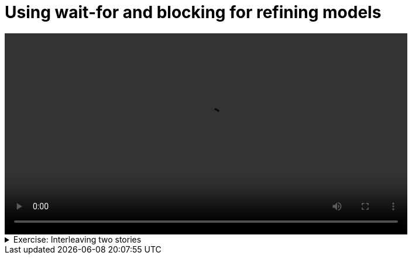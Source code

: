 # Using wait-for and blocking for refining models

[.text-center]
video::refining-the-model.mp4[width="80%"]

.Exercise: Interleaving two stories 
[%collapsible]
====
Open your terminal and navigate to a directory where you have write permissions. Execute the following command and respond to the prompts:
[source,console]
----
$ provengo create story-interleaving     
----

This will generate a directory named `story-interleaving`, which contains a `hello_world.js` file located in the `spec/js` subdirectory. Clear the existing content of this file (you can also rename it) and replace it with your content such that executing the command:

[source,console] 
---- 
$ provengo analyze --style full -f pdf story-interleaving
----
 
generates the file `story-interleaving/products/run-source/testSpace.pdf` that look similar to: 

[.text-center] 
image::story-interleaving.svg[Expected Test Space, width=60%, link=self]   

If you get a different result, try to figure out what went wrong. If you get stuck, you can find the solution in the `story-interleaving/solution` directory.
====

